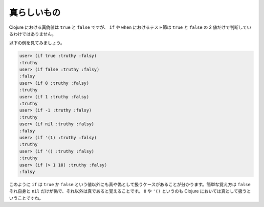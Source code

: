 ==============
 真らしいもの
==============

Clojure における真偽値は ``true`` と ``false`` ですが、 ``if`` や ``when`` におけるテスト節は ``true`` と ``false`` の 2 値だけで判断しているわけではありません。

以下の例を見てみましょう。

.. sourcecode:: clojure

  user> (if true :truthy :falsy)
  :truthy
  user> (if false :truthy :falsy)
  :falsy
  user> (if 0 :truthy :falsy)
  :truthy
  user> (if 1 :truthy :falsy)
  :truthy
  user> (if -1 :truthy :falsy)
  :truthy
  user> (if nil :truthy :falsy)
  :falsy
  user> (if '(1) :truthy :falsy)
  :truthy
  user> (if '() :truthy :falsy)
  :truthy
  user> (if (> 1 10) :truthy :falsy)
  :falsy

このように ``if`` は ``true`` か ``false`` という値以外にも真や偽として扱うケースがあることが分かります。簡単な覚え方は ``false`` それ自身と ``nil`` だけが偽で、それ以外は真であると覚えることです。 ``0`` や ``'()`` というのも Clojure においては真として扱うということですね。
